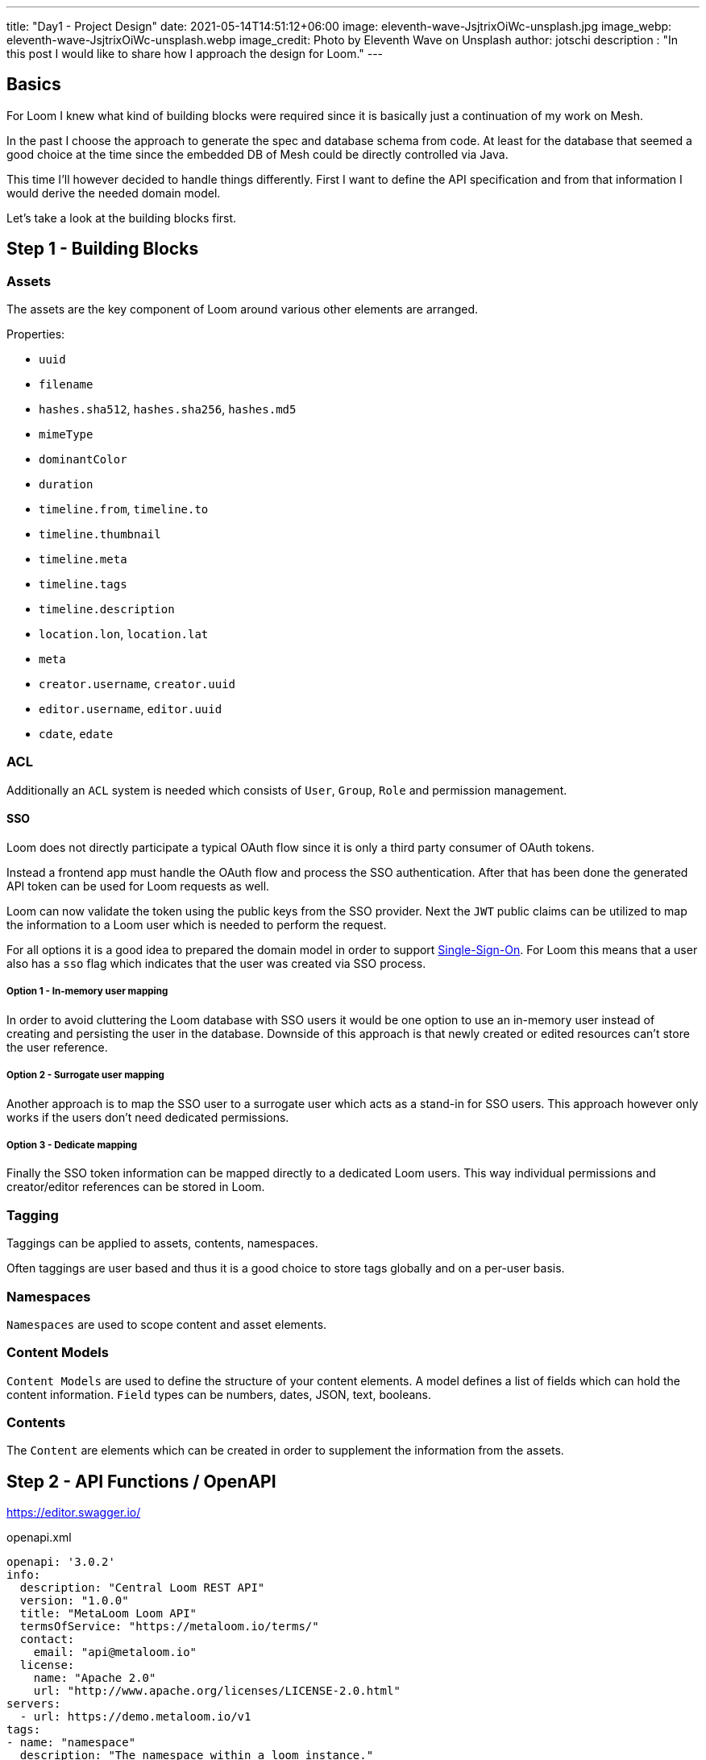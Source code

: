 ---
title: "Day1 - Project Design"
date: 2021-05-14T14:51:12+06:00
image: eleventh-wave-JsjtrixOiWc-unsplash.jpg
image_webp: eleventh-wave-JsjtrixOiWc-unsplash.webp
image_credit: Photo by Eleventh Wave on Unsplash
author: jotschi
description : "In this post I would like to share how I approach the design for Loom."
---

:icons: font
:source-highlighter: prettify

## Basics

For Loom I knew what kind of building blocks were required since it is basically just a continuation of my work on Mesh.

In the past I choose the approach to generate the spec and database schema from code. At least for the database that seemed a good choice at the time since the embedded DB of Mesh could be directly controlled via Java.

This time I'll however decided to handle things differently. First I want to define the API specification and from that information I would derive the needed domain model.

Let's take a look at the building blocks first.

## Step 1 - Building Blocks

### Assets

The assets are the key component of Loom around various other elements are arranged.

Properties:

* `uuid`
* `filename`
* `hashes.sha512`, `hashes.sha256`, `hashes.md5`
* `mimeType`
* `dominantColor`
* `duration`
* `timeline.from`, `timeline.to`
* `timeline.thumbnail`
* `timeline.meta`
* `timeline.tags`
* `timeline.description`
* `location.lon`, `location.lat`
* `meta`
* `creator.username`, `creator.uuid`
* `editor.username`, `editor.uuid`
* `cdate`, `edate`
        
### ACL

Additionally an `ACL` system is needed which consists of `User`, `Group`, `Role` and permission management.

#### SSO

Loom does not directly participate a typical OAuth flow since it is only a third party consumer of OAuth tokens.

Instead a frontend app must handle the OAuth flow and process the SSO authentication. After that has been done the generated API token can be used for Loom requests as well.

Loom can now validate the token using the public keys from the SSO provider.
Next the `JWT` public claims can be utilized to map the information to a Loom user which is needed to perform the request.

For all options it is a good idea to prepared the domain model in order to support link:https://en.wikipedia.org/wiki/Single_sign-on[Single-Sign-On]. For Loom this means that a user also has a `sso` flag which indicates that the user was created via SSO process.

##### Option 1 - In-memory user mapping

In order to avoid cluttering the Loom database with SSO users it would be one option to use an in-memory user instead of creating and persisting the user in the database. Downside of this approach is that newly created or edited resources can't store the user reference.

##### Option 2 - Surrogate user mapping

Another approach is to map the SSO user to a surrogate user which acts as a stand-in for SSO users. This approach however only works if the users don't need dedicated permissions.

##### Option 3 - Dedicate mapping

Finally the SSO token information can be mapped directly to a dedicated Loom users. This way individual permissions and creator/editor references can be stored in Loom.

### Tagging

Taggings can be applied to assets, contents, namespaces.

Often taggings are user based and thus it is a good choice to store tags globally and on a per-user basis.

### Namespaces

`Namespaces` are used to scope content and asset elements.

### Content Models

`Content Models` are used to define the structure of your content elements.
A model defines a list of fields which can hold the content information.
`Field` types can be numbers, dates, JSON, text, booleans.

### Contents

The `Content` are elements which can be created in order to supplement the information from the assets.

## Step 2 - API Functions / OpenAPI

https://editor.swagger.io/

.openapi.xml
[source,xml]
----
openapi: '3.0.2'
info:
  description: "Central Loom REST API"
  version: "1.0.0"
  title: "MetaLoom Loom API"
  termsOfService: "https://metaloom.io/terms/"
  contact:
    email: "api@metaloom.io"
  license:
    name: "Apache 2.0"
    url: "http://www.apache.org/licenses/LICENSE-2.0.html"
servers:
  - url: https://demo.metaloom.io/v1
tags:
- name: "namespace"
  description: "The namespace within a loom instance."
  externalDocs:
    description: "Find out more"
    url: "https://metaloom/docs/namespaces"


security:
  - ApiKeyAuth: []

paths:
  # User
  /users:
    summary: "Endpoint to access users."
    head:
      tags: ["User"]
      operationId: "checkUsers"
      responses:
        '204':
          description: "Users checked"
    get:
      parameters: 
        - $ref: "#/components/parameters/perPage"
        - $ref: "#/components/parameters/page"
      tags: ["User"]
      operationId: "loadUsers"
      responses:
        '200':
          description: "Users loaded"
          content:
            'application/json':
              schema:
                $ref: '#/components/schemas/UserListResponse'
              examples:
                UserListResponse:
                  $ref: '#/components/schemas/UserListResponse/example'
…
----

link:openapi.yaml[Full OpenAPI Spec]

### UUID

For the resource identifier I choose link:https://en.wikipedia.org/wiki/Universally_unique_identifier#Version_4_(random)[UUIDv4].

### HTTP Methods

* `POST`   - Partial update / Create new resource
* `GET`    - Load the resource
* `HEAD`   - Check the resource without returning the content
* `PUT`    - Create resource with id
* `DELETE` - Delete the resource

### REST Models

The OpenAPI spec also contains the response and request format.

.openapi.xml
[source,xml]
----
…
UserResponse:
    allOf:
    - $ref: "#/components/schemas/EditableElement"
    required:
    - username
    properties:
    uuid:
        type: string
        description: "UUID of the user."
    username:
        type: string
        description: "Username of the user."
    firstname:
        type: string
        description: "Firstname of the user."
    lastname:
        type: string
        description: "Lastname of the user."
    email:
        type: string
        description: "E-Mail address of the user."
    enabled:
        type: boolean
        description: "Flag which indicates that the user is enabled."
    admin:
        type: boolean
        description: "Flag which indicates that the user has admin permissions."
    meta:
        type: object
        description: "Additional user properties."
    example:
    uuid: "217f8c981ada4642bf8c981adaa642c3"
    username: "joedoe"
    email: "joedoe@metaloom.io"
    firstName: "Joe"
    lastName: "Doe"
    enabled: true
    admin: false
    meta:
        birthday: "02-04-1987"
        favoriteColor: "blue"
        securityQuestionAnswer: "42"
    creator:
        username: "joedoe"
        uuid: "eaf23fea-f6b2-46a7-84af-a7335471df5e"
    editor:
        username: "joedoe"
        uuid: "2e20fca1-dbe7-4f28-99d7-15bf366b4a82"
    cdate: "2021-03-20T20:12:01.084Z"
    edate: "2021-03-20T21:12:01.084Z"
…
----

### Pagination

Implementing an efficient paging solution can be a challenge in itself. Often many parameters need to be taken into account when retrieving a page of elements for a specific resource.

For loom the result of a page request can be affected by:

* applied filters
* user permissions
* page selection
* sort order

It is thus desired to generate database queries which all include these factors. The database can in turn cache the query and return the resulting page of elements.

There are two different paging options that are common:

#### Limit & offset based - `/users?offset=10&limit=2`

In this option you need to manually specify how many items you want to skip and afterwards select.
It is easy to map these parameters to the needed SQL query. This option is however not very convenient when using the REST API for a web frontend which usually exposes pages to the users.

#### Page size based - `/users?perPage=10&page=2`

In this option page size and selected page need to be specified by the user.
The offset and limit can derived from these parameters.

* `perPage * page = offset`
* `perPage = limit`

### Response Caching / eTag Handling

Caching is an important aspect that is rarely mentioned when designing a REST API.
In this section I'll mention a few aspects that influence caching.

#### Foreign values

Whenever the response of a resource contains fields from foreign elements it can negatively affect the cacheability.

The element needs to be flushed from the cache whenever an included value of a foreign element is altered in the response. This not only affects client side caches but also the eTag generation for responses.

.group-response
[source,xml]
----
{
  "uuid" : "fbfd0632-7d10-464f-ada4-ebe5511d226d",
  "creator" : {
    "firstName" : "Joe",
    "lastName" : "Doe",
    "uuid" : "89389d87-6af3-43ed-8374-23cda00c3750"
  },
…
  "name" : "Admin Group",
  "roles" : [ {
    "name" : "admin",
    "uuid" : "8cb8c1c0-7a32-4b27-a15b-d28819ae5952"
  } ]
}
----

Including foreign values can't or should not always be avoided. This is mainly a design and usability decision.
In this example the role names and uuid are included. Whenever the role name changes the cached group response needs to be invalidated / the eTag in the response needs to change.

#### Inclusion of immutable foreign values

Another option is to omit the mutable value from the referenced resource. This reduces the probability that the cache needs to be updated. It however may also increase the *burden on the API user* since additional resources may need to be manually fetched afterwards. This aspect is called link:https://stackoverflow.com/a/44568365/644326[underfetching].

Needless to say that link:https://graphql.org/[GraphQL] does solve the fetching aspect in a great way.

.group-response
[source,xml]
----
…
  "roles" : [ {
    "uuid" : "8cb8c1c0-7a32-4b27-a15b-d28819ae5952"
  } ]
…
----

#### ETag handling

Returning an link:https://en.wikipedia.org/wiki/HTTP_ETag[ETag] is a good practice for REST APIs as it with helps client and proxy caching.

The ETag itself is a hash which needs to be computed for the requested resource.

Adding a `version` column on each resource table can help a lot with the generation of the ETag.
The value of the column for the element needs to be incremented whenever it gets updated.
Using this value it is easy to compute a hash by selecting all `version` values that influence the response.
A group response which also returns the role names must thus also include the role version's in the ETag.
Server side caching can be used to store computed hashes in order to avoid database queries.
For Mesh I created an event aware caching implementation which could invalidate server-side caches across a clustered setup. For Loom this might also be a good option.

#### Caching of page responses

Including the `totalCount` and `pageCount` values in the response can also negatively affect caching since the response needs to be invalidated when ever new elements get added/removed which may alter the counts.

.page-response
[source,xml]
----
{
  "data" : [ … ],
  "_metainfo" : {
    "currentPage" : 1,
    "perPage" : 2,
    "pageCount" : 10,
    "totalCount" : 20
  }
}
----

Alternatively it is also possible to just include information whether there are further pages. This may limit the effect of newly added elements to the resource on caching. The needed SQL select may in theory also be faster since a link:https://en.wikipedia.org/wiki/Full_table_scan[full table scan] can be avoided in this case. The scan would otherwise needed to return the count values.

.page-response
[source,xml]
----
{
  "data" : [ … ],
  "_metainfo" : {
    "currentPage" : 1,
    "perPage" : 2,
    "hasNext" : true,
    "hasPrev" : true
  }
}
----

### Streaming / Time to first byte

Reducing the time to first byte can be a desired feature.

#### Progressive Media

A very typical usecase is the handling of progressive images.
Images which are for example encoded in link:https://en.wikipedia.org/wiki/WebP[WebP] can already be displayed by the client when only a part of the full image data has been loaded.

#### JSON Streaming

Streaming JSON data which was formatted in link:http://ndjson.org/[NDJSON] can also desired when handling large bulk responses. The server side response handling gets a bit more complicated since individual entries need to be encoded and flushed to the connected client.

Returning paged response data in this way could improve the responsiveness of client applications.
A reactive server design in combination with result streaming from a source database can allow this kind of streaming in an efficient way. Streaming the data also reduces the memory footprint of request processing since the full result in not kept in memory at one time. Instead only the currently retrieved database entry needs to be processed at one time.

## Step 3 - Domain Model / Database Design

Each main building block gets a dedicated table `group`, `role`, `user`.

Relations between elements are stored in individual cross tables (e.g. `user_role`, `user_group`)

image:schema_v1.png[500,900,link="schema_v1.png"]
